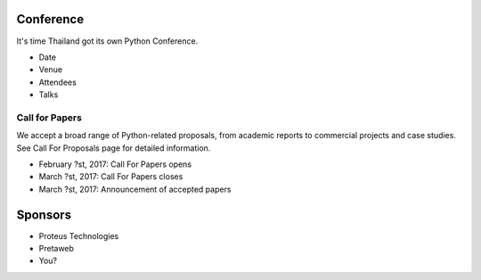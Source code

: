 .. title: PyCon Thailand
.. slug: index
.. date: 2017-12-11 15:41:41 UTC+07:00
.. tags: 
.. category: 
.. link: 
.. description: 
.. type: text

Conference
==========

It's time Thailand got its own Python Conference.

- Date
- Venue
- Attendees
- Talks

Call for Papers
---------------

We accept a broad range of Python-related proposals, from academic
reports to commercial projects and case studies. See Call For Proposals
page for detailed information.

- February ?st, 2017: Call For Papers opens
- March ?st, 2017: Call For Papers closes
- March ?st, 2017: Announcement of accepted papers

Sponsors
========

- Proteus Technologies
- Pretaweb
- You?
